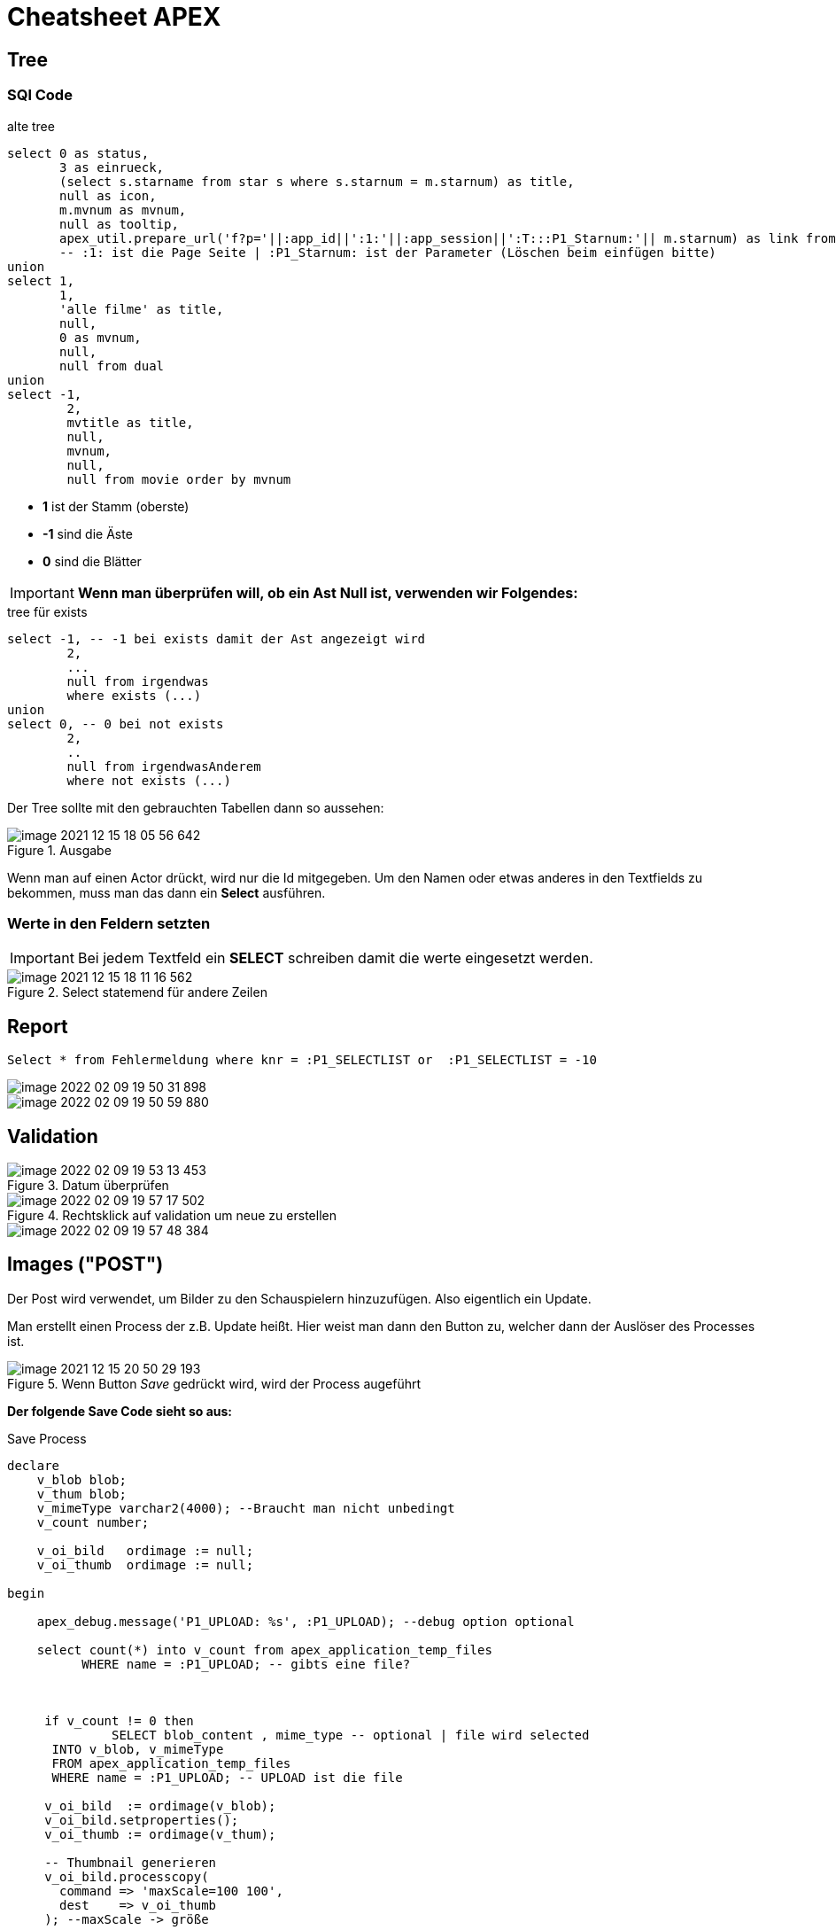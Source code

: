 = Cheatsheet APEX

== Tree

=== SQl Code

.alte tree
[source,sql]
----
select 0 as status,
       3 as einrueck,
       (select s.starname from star s where s.starnum = m.starnum) as title,
       null as icon,
       m.mvnum as mvnum,
       null as tooltip,
       apex_util.prepare_url('f?p='||:app_id||':1:'||:app_session||':T:::P1_Starnum:'|| m.starnum) as link from movstar m
       -- :1: ist die Page Seite | :P1_Starnum: ist der Parameter (Löschen beim einfügen bitte)
union
select 1,
       1,
       'alle filme' as title,
       null,
       0 as mvnum,
       null,
       null from dual
union
select -1,
        2,
        mvtitle as title,
        null,
        mvnum,
        null,
        null from movie order by mvnum
----

* *1* ist der Stamm (oberste)
* *-1* sind die Äste
* *0* sind die Blätter

IMPORTANT: *Wenn man überprüfen will, ob ein Ast Null ist, verwenden wir Folgendes:*

.tree für exists
[source,sql]
----
select -1, -- -1 bei exists damit der Ast angezeigt wird
        2,
        ...
        null from irgendwas
        where exists (...)
union
select 0, -- 0 bei not exists
        2,
        ..
        null from irgendwasAnderem
        where not exists (...)
----

Der Tree sollte mit den gebrauchten Tabellen dann so aussehen:

.Ausgabe
image::images/image-2021-12-15-18-05-56-642.png[]

Wenn man auf einen Actor drückt, wird nur die Id mitgegeben. Um den Namen oder etwas anderes in den Textfields zu bekommen, muss man das dann ein *Select* ausführen.

=== Werte in den Feldern setzten

IMPORTANT: Bei jedem Textfeld ein *SELECT* schreiben damit die werte eingesetzt werden.

.Select statemend für andere Zeilen
image::images/image-2021-12-15-18-11-16-562.png[]

== Report

[source, sql]
----
Select * from Fehlermeldung where knr = :P1_SELECTLIST or  :P1_SELECTLIST = -10
----

image::images/image-2022-02-09-19-50-31-898.png[]

image::images/image-2022-02-09-19-50-59-880.png[]

== Validation

.Datum überprüfen
image::images/image-2022-02-09-19-53-13-453.png[]

.Rechtsklick auf validation um neue zu erstellen
image::images/image-2022-02-09-19-57-17-502.png[]

image::images/image-2022-02-09-19-57-48-384.png[]

== Images ("POST")

Der Post wird verwendet, um Bilder zu den Schauspielern hinzuzufügen. Also eigentlich ein Update.

Man erstellt einen Process der z.B. Update heißt. Hier weist man dann den Button zu, welcher dann der Auslöser des Processes ist.

.Wenn Button _Save_ gedrückt wird, wird der Process augeführt
image::images/image-2021-12-15-20-50-29-193.png[]

*Der folgende Save Code sieht so aus:*

.Save Process
[source,sql]
----
declare
    v_blob blob;
    v_thum blob;
    v_mimeType varchar2(4000); --Braucht man nicht unbedingt
    v_count number;

    v_oi_bild   ordimage := null;
    v_oi_thumb  ordimage := null;

begin

    apex_debug.message('P1_UPLOAD: %s', :P1_UPLOAD); --debug option optional

    select count(*) into v_count from apex_application_temp_files
          WHERE name = :P1_UPLOAD; -- gibts eine file?



     if v_count != 0 then
              SELECT blob_content , mime_type -- optional | file wird selected
      INTO v_blob, v_mimeType
      FROM apex_application_temp_files
      WHERE name = :P1_UPLOAD; -- UPLOAD ist die file

     v_oi_bild  := ordimage(v_blob);
     v_oi_bild.setproperties();
     v_oi_thumb := ordimage(v_thum);

     -- Thumbnail generieren
     v_oi_bild.processcopy(
       command => 'maxScale=100 100',
       dest    => v_oi_thumb
     ); --maxScale -> größe

    v_thum := v_oi_thumb.getContent(); -- zuweisung
    end if;


    UPDATE star
    SET STARNAME = :P1_STARNAME,
        BIRTHPLACE = :P1_BIRTHPLACE,
        CNTRYID = :P1_CNTRYID,
        STARBORN = :P1_STARBORN,
        STARDIED = :P1_STARDIED,
        SEX = :P1_SEX,
        DEATHCAUSE = :P1_DEATHCAUSE,
        THUMBNAIL = v_thum --,
        --MIMETYPE = v_mimeType
    where STARNUM = :P1_STARNUM;


end;
----

IMPORTANT: Die einzelnen Felder müssen gleich sein

image::images/image-2021-12-15-20-44-17-105.png[]


=== Blob in Tabelle als Column

Unter:

->SQL Workshop->(links) "Tabelle"->add column

gibt man dann folgendes ein, um eine Blob column zu erstellen:

.neue column (Blob)
image::images/image-2021-12-15-20-22-08-355.png[]

=== Report füllen

Um den Report dann zu füllen, verwenden wir folgenden Code:

.Blob in report
[source,sql]
----
Select starnum, starname, birthplace, cntryid, starborn, sex, dbms_lob.getlength(THUMBNAIL) THUMBNAIL FROM Star;
----

IMPORTANT: Wichtig ist es bei dem Blob(Thumbnail)  ``dbms_lob.getlength(THUMBNAIL) THUMBNAIL`` zu verwenden

== Allgemein Wichtiges

=== Classic Report

Report findet man unter:

Regions->Classic Report

Rechts unter Source Findet man auch die SQL Query um den Report zu füllen.

.Einfacher Report mit den Werten einer Tabelle.
image::images/image-2021-12-15-12-22-13-858.png[]

=== Diagramme

Diagramme findet man unter  Layout -> Regions -> Chart

.Links das erstellte Diagram | Rechts die Oprion Chart
image::images/image-2021-12-15-14-39-54-904.png[]

Unter *Atributes* kann man auswählen was für ein Diagramm es sein soll.

Atributes->(rechts) Chart->Type->`Auswahl Diagramtyp`

Unter *Series* kann man die Diagramme dann "Zeichnen". Wenn man z.B. eine neue Serie erstellt wird eine neue Linie gezeichnet. +
Wenn man auf eine *Serie* _Clicky Clicky_ macht, hat man die Option eine SQL Query einzugeben.

Series->New->(rechts) Source->Type: SQL Query->SQL Query

*Beispiel für Linien Diagramm mit SQL Query:*

.Es wird der umsatz mit dem Jahr+Monat in X gespeichert | Das wird als _Label_ verwendet
[source, sql]
----
Select umsatz_eur,CONCAT(CONCAT(Monat, ' '), Jahr) AS X from verkauf
----

.Einistellung
image::images/image-2021-12-15-14-51-55-390.png[]

.Output
image::images/image-2021-12-15-14-52-34-703.png[]

*Weitere Diagram Queries:*

[source,sql]
----
Select "verkaufid", "JAHR", "MONAT", "UMSATZ_EUR", "WERBUNG_TV_EUR", "WERBUNG_ZEITG_EUR", "ANZAHL_VERKAEUFER",
sum(umsatz_eur) over (partition by jahr order by monat rows between unbounded preceding and current row) as kum_umsatz from "VERKAUF"
----

[source,sql]
----
select CONCAT(CONCAT(Monat, ' '), Jahr) AS X, avg(UMSATZ_EUR) over(order by jahr, monat rows between 1 PRECEDING and 1 following) test  from verkauf;
----


=== Process

Um einen Process zu erstellen, geht man unter:

Component View->Page Processing->Process->+

image::images/image-2021-12-15-14-58-38-288.png[]

Wenn man dann auf new _Clicky Clicky_ macht, kann man rechts einstellen was der Process machen soll.

.Einstellung des Processes
image::images/image-2021-12-15-15-28-38-561.png[]

In dem PL/SQL Code Block schreibt man was der Process machen soll. Hier z.B. setzt er einen Text in ein Textfield.

Hier wird der Auslöser definiert:

.When Button Pressed
image::images/image-2021-12-15-15-32-04-008.png[]


Wenn man aber einen Process `After Submit` auslösen möchte, stellt man das hier ein:

image::images/image-2021-12-15-15-34-48-934.png[]

=== Images

Wenn man Bilder einfügen möchte, geht man rechts oben auf das Zeichen mit den Symbolen.

*Location:*

.Location wo das Foto Hochgeladen wird
image::images/image-2021-12-15-18-21-12-976.png[]

.Bild aussichen und dann *Upload*
image::images/image-2021-12-15-18-19-16-134.png[]

.Was nach dem # kommt is der Path
image::images/image-2021-12-15-18-23-29-935.png[]

.Bild Anzeigen
image::images/image-2021-12-15-18-27-08-401.png[]

.static content

[source,sql]
----
<img src="#WORKSPACE_IMAGES#Matt_CPU.jpg" width="800" height="600">
----

=== Redirect

Um einen Link zu erstellen, verwenden wir z.B. einen Report mit einer Column.

.Ausgewählte Column
image::images/image-2021-12-15-18-48-33-425.png[]

Rechts dann unter Identification->Type und dann die gewählte Zeile wählen.

image::images/image-2021-12-15-18-50-33-749.png[]

Weiter unten auf der rechten Seite dann unter Link das auswählen was gemacht werden soll.

.Target auswählen also Seite | und den Link Text also das was angezeigt wird
image::images/image-2021-12-15-18-51-52-470.png[]

.Beim Target folgendes auswählen um einen Text auf der zweiten Seite anzeigen zu lassen
image::images/image-2021-12-15-18-53-59-029.png[]


=== Tree Emp

[source,sql]
----
select case when connect_by_isleaf = 1 then 0
            when level = 1             then 1
            else                           -1
       end as status,
       level,
       "ENAME" as title,
       null as icon,
       "EMPNO" as value,
       null as tooltip,
       null as link
from "#OWNER#"."EMP"
start with "MGR" is null
connect by prior "EMPNO" = "MGR"
order siblings by "ENAME"

----

== Wichtiges aus dem Doodle Beispiel

*Credit: link:https://htl-profis.github.io/doodle-anleitung/[htl-profis-doodle]*

=== Selecct List

[source,sql]
----
select termin d, posid r from abstimmung_position where kopfid = :P3_KOPFID
----

=== Create Tables

SQL Workshop->SQL Commands

IMPORTANT: Die Befehle nach der Reihe einfügen

[source,sql]
----


CREATE TABLE abstimmung(
    kopfid NUMBER(5, 0) NOT NULL,
    name VARCHAR2(100),
    CONSTRAINT pk_abstimmung PRIMARY KEY(kopfid)
);

CREATE TABLE abstimmung_position(
    kopfid NUMBER(5, 0) NOT NULL,
    posid NUMBER(5, 0) NOT NULL,
    termin DATE,

    CONSTRAINT pk_abstimmung_position PRIMARY KEY(posid),
    CONSTRAINT fk_abstimmung FOREIGN KEY(kopfid) REFERENCES abstimmung(kopfid)
)

CREATE TABLE abstimmung_ergebnis(
    ergid NUMBER(5, 0),
    posid NUMBER(5, 0),
    name VARCHAR2(1000),
    ergebnis VARCHAR2(1),

    CONSTRAINT pk_abstimmung_ergebnis PRIMARY KEY(ergid),
    CONSTRAINT fk_abstimmung_position FOREIGN KEY(posid) REFERENCES abstimmung_position(posid),
    CONSTRAINT chk_abstimmung_ergebnis CHECK(UPPER(ergebnis) LIKE 'Y' OR UPPER(ergebnis) LIKE 'N')
)


----

=== Sequence erstellen

-> SQL-Workshop +
-> Object Browser +
-> Rechts aufs Plus +
-> Sequence +
-> Jeweiligen Namen in Sequence Name +
-> Next +
-> Create Sequence +

image::images/image-2021-12-15-12-02-28-951.png[]

== Doodle komplett

=== Create Application

- Desktop
- *Name*: Doodle
{nbsp}  +
{nbsp}  +
- *Pages*: Home-Page löschen
- *Add Page*
- Select Report

image::images/start-1.png[500,500]

- *Add Page*
{nbsp} +
{nbsp} +
- *Authentication Scheme*: No Authentication
- *Date-Formats*: optional auch leer sinds ok :)
{nbsp} +
{nbsp} +
- *Create Application*

=== Master Detail Page

- *Create Page*
{nbsp} +
{nbsp} +
- *Select Form*
- *Select Single Page Master Detail*

--
image::images/master-detail.png[500,500]
image::images/master-detail-2.png[500,500]
--

--
image::images/master-detail-3.png[500,500]
image::images/master-detail-4.png[500,500]
--

- *Create*
{nbsp} +
{nbsp} +

- *KOPFID* auswählen und in der Default-Section die Sequence angeben

image::images/master-detail-5.png[300,300]
image::images/master-detail-6.png[500,500]

- *Optional*: Name links auswählen und als Textfeld

- *Columns von Detail* links aufklappen
- *POSID* auswählen
- Vorgang wiederholen - andere Sequence natürlich :)

- *Datepicker* auswählen
- *Rechts unter Settings* -> Show auf Both


=== Selbst Abstimmen

- Neue Page erstellen
{nbsp} +
{nbsp} +
- Report -> Interactive Grid

image::images/create-abstimmen.png[500,500]

- Keinen neuen Navigation Entry

image::images/create-abstimmen-2.png[500,500]

- *Create*
{nbsp} +
{nbsp} +

- *Abstimmen Region* links auswählen
- Vorhandene SQL Query mit Folgender ändern

[source, sql]
----
select ERGID,
       POSID,
       NAME,
       ERGEBNIS
  from ABSTIMMUNG_ERGEBNIS
where posid in (select posid from abstimmung_position where kopfid=:P3_KOPFID)
----

- *In Component View*: Neues Page Item erstellen,

image::images/create-abstimmen-3.png[500,500]

- Region auswählen, gibt ja eh nur eine ;)

{nbsp} +
{nbsp} +

- Columns links aufklappen
{nbsp} +
{nbsp} +
- *ERGID* auswählen -> zu Default

image::images/create-abstimmen-4.png[]
{nbsp} +
{nbsp} +

- *POSID* auswählen
- Type zu Select List ändern
- Bei List of Values als Type SQL Query auswählen

[source, sql]
----
select termin d, posid r from abstimmung_position where kopfid = :P3_KOPFID
----

*d ... display* +
*r ... return value oder so*

- *Save*
{nbsp} +
{nbsp} +
- *Name* auswählen
- Type zu Textfield ändern
{nbsp} +
{nbsp} +
- *Ergebnis* auswählen
- Type zu Select List ändern
- Bei List of Values als Type Static Values auswählen

----
STATIC:Ja;Y,Nein;N
----

=== Graph

* Neue Page erstellen -> *Chart* -> *Bar*


image::images/graph.png[500,500]

* Keinen neuen Navigation Entry
{nbsp} +
{nbsp} +
* Soll wie folgt ausschauen:

image::images/graph-2.png[500,500]

[source, sql]
----
select null, to_char(TERMIN, 'DD-MM-YYYY') as Termin,
       (select count(*) from ABSTIMMUNG_ERGEBNIS erg
       where pos.POSID = erg.POSID and erg.ERGEBNIS='Y') as Count
from ABSTIMMUNG_POSITION pos where pos.KOPFID = :P4_KOPFID;
----

image::images/graph-3.png[500,500]

* *Create*

* Optional: Links Series 1 auswählen und umbennenen (z.B. zu Result)

* *Save*
{nbsp} +
{nbsp} +
* *In Component View*: Neues Page Item erstellen,

image::images/graph-4.png[500,500]

- Region auswählen, gibt ja eh nur eine ;)
{nbsp} +
{nbsp} +
- *Save*

=== Auf Page 1 wechseln

- *Abstimmung Region* auswählen
- SQL Query auf Folgende ändern

[source, sql]
----
select name, kopfid, 'Ergebnis' as Ergebnis from abstimmung
----

- *Columns links* aufklappen
{nbsp} +
{nbsp} +
- *KOPFID* auswählen -> Type auf Hidden Column
- *Name* auswählen -> Type auf Link ändern -> *No Link Defined* Button betätigen
und zu folgendem ändern

image::images/home.png[500,500]

- Linktext in der Select List auf das 1. ändern (NAME)

- *Ergebnis* auswählen -> Type auf Link ändern -> *No Link Defined* Button betätigen
und zu folgendem ändern

image::images/home-2.png[500,500]

- Linktext in der Select List auf das 1. ändern (ERGEBNIS)


*Credits für doodle:*

- Jonas Birklbauer
- Nico Bojer
- Tarik Hošić
